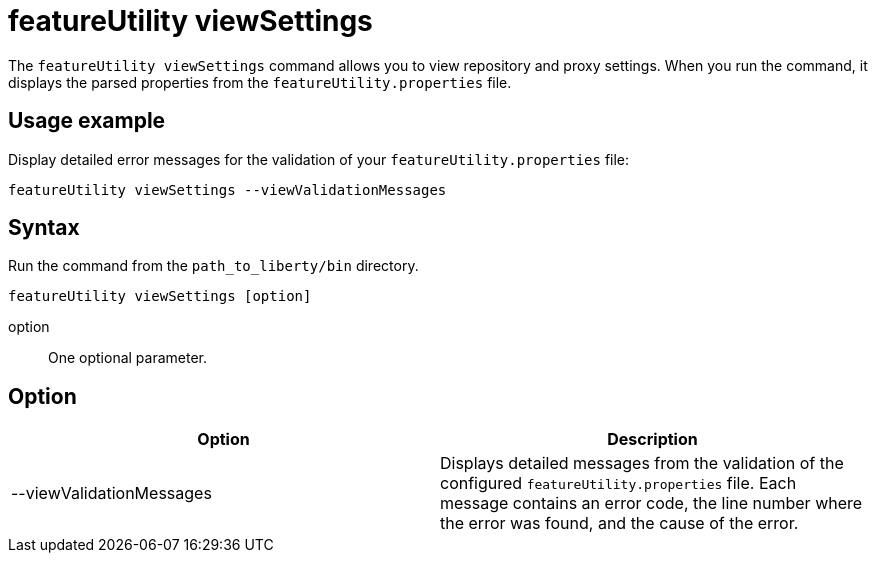 //
// Copyright (c) 2020 IBM Corporation and others.
// Licensed under Creative Commons Attribution-NoDerivatives
// 4.0 International (CC BY-ND 4.0)
//   https://creativecommons.org/licenses/by-nd/4.0/
//
// Contributors:
//     IBM Corporation
//
:page-description: The `featureUtility viewSettings` command allows you to view repository and proxy settings.
:seo-title: featureUtility viewSettings - OpenLiberty.io
:seo-description: The `featureUtility viewSettings` command allows you to view repository and proxy settings.
:page-layout: general-reference
:page-type: general
= featureUtility viewSettings

The `featureUtility viewSettings` command allows you to view repository and proxy settings.
When you run the command, it displays the parsed properties from the `featureUtility.properties` file.

== Usage example

Display detailed error messages for the validation of your `featureUtility.properties` file:

----
featureUtility viewSettings --viewValidationMessages
----

== Syntax

Run the command from the `path_to_liberty/bin` directory.

----
featureUtility viewSettings [option]
----

option::
One optional parameter.

== Option

[%header,cols=2*]
|===
|Option
|Description

|--viewValidationMessages
|Displays detailed messages from the validation of the configured `featureUtility.properties` file.
Each message contains an error code, the line number where the error was found, and the cause of the error.

|===

